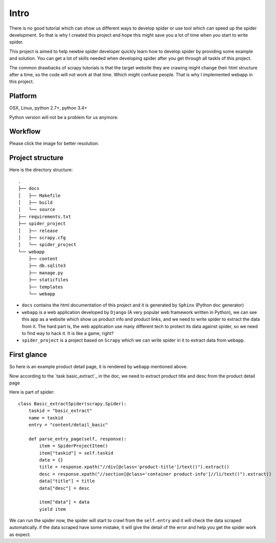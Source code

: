 .. _intro:

=============
Intro
=============

There is no good tutorial which can show us different ways to develop spider or use tool which can speed up the spider development. So that is why I created this project and hope this might save you a lot of time when you start to write spider.

This project is aimed to help newbie spider developer quickly learn how to develop spider by providing some example and solution. You can get a lot of skills needed when developing spider after you get through all taskls of this project.

The common drawbacks of scrapy tutorials is that the target website they are crawing might change their html structure after a time, so the code will not work at that time. Which might confuse people. That is why I implemented webapp in this project.


--------------------
Platform
--------------------

OSX, Linux, python 2.7+, python 3.4+

Python version will not be a problem for us anymore.

--------------------
Workflow
--------------------

Please click the image for better resolution.

.. image:: _images/scrapy_tuto.png
    :height: 600px
    :width: 800 px

--------------------
Project structure
--------------------

Here is the directory structure::

    .
    ├── docs
    │   ├── Makefile
    │   ├── build
    │   └── source
    ├── requirements.txt
    ├── spider_project
    │   ├── release
    │   ├── scrapy.cfg
    │   └── spider_project
    └── webapp
        ├── content
        ├── db.sqlite3
        ├── manage.py
        ├── staticfiles
        ├── templates
        └── webapp

* ``docs`` contains the html documentation of this project and it is generated by ``Sphinx`` (Python doc generator)
* ``webapp`` is a web application developed by ``Django`` (A very popular web framework written in Python), we can see this app as a website which show us product info and product links, and we need to write spider to extract the data from it. The hard part is, the web application use many different tech to protect its data against spider, so we need to find way to hack it. It is like a game, right? 
* ``spider_project`` is a project based on ``Scrapy`` which we can write spider in it to extract data from ``webapp``.


--------------------
First glance
--------------------

So here is an example product detail page, it is rendered by ``webapp`` mentioned above.

.. image:: _images/first_glance.png

Now according to the `task basic_extract`_ in the doc, we need to extract product title and desc from the product detail page

.. _basic_extract: http://scrapy-guru.readthedocs.io/en/latest/tasks/basic_extract.html

Here is part of spider::

    class Basic_extractSpider(scrapy.Spider):
        taskid = "basic_extract"
        name = taskid
        entry = "content/detail_basic"

        def parse_entry_page(self, response):
            item = SpiderProjectItem()
            item["taskid"] = self.taskid
            data = {}
            title = response.xpath("//div[@class='product-title']/text()").extract()
            desc = response.xpath("//section[@class='container product-info']//li/text()").extract()
            data["title"] = title
            data["desc"] = desc

            item["data"] = data
            yield item

We can run the spider now, the spider will start to crawl from the ``self.entry`` and it will check the data scraped automatically. if the data scraped have some mistake, it will give the detail of the error and help you get the spider work as expect.


